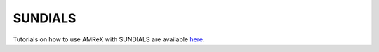 .. _Chap:SUNDIALS:

SUNDIALS
========


Tutorials on how to use AMReX with SUNDIALS are available
`here <https://github.com/AMReX-Codes/ATPESC-codes>`_.
